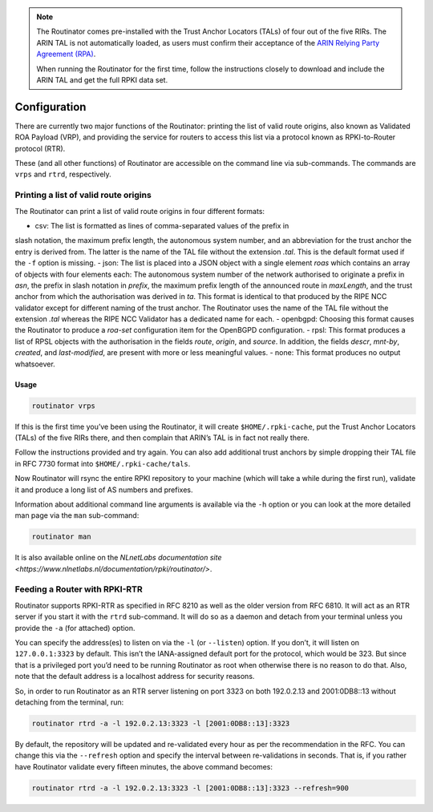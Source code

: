 .. _doc_routinator_configuration:

.. note:: The Routinator comes pre-installed with the Trust Anchor Locators (TALs) 
          of four out of the five RIRs. The ARIN TAL is not automatically loaded, 
          as users must confirm their acceptance of the `ARIN Relying Party Agreement
          (RPA) <https://www.arin.net/resources/rpki/tal.html>`_. 
          
          When running the Routinator for the first time, follow the instructions
          closely to download and include the ARIN TAL and get the full RPKI data set.

Configuration
=============

There are currently two major functions of the Routinator: printing the
list of valid route origins, also known as Validated ROA Payload (VRP),
and providing the service for routers to access this list via a protocol
known as RPKI-to-Router protocol (RTR).

These (and all other functions) of Routinator are accessible on the
command line via sub-commands. The commands are ``vrps`` and ``rtrd``,
respectively.

Printing a list of valid route origins
--------------------------------------

The Routinator can print a list of valid route origins in four different formats:

- csv: The list is formatted as lines of comma-separated values of the prefix in 
slash notation, the maximum prefix length, the autonomous system number, and an abbreviation for the trust anchor the entry is derived from. The latter is the 
name of the TAL file  without the extension *.tal*. This is the default format 
used if the ``-f`` option is missing.
- json: The list is placed into a JSON object with a single  element *roas* which 
contains an array of objects with four elements each: The autonomous system 
number of  the  network  authorised to originate a prefix in *asn*, the prefix 
in slash notation in *prefix*, the maximum prefix length of the announced route 
in *maxLength*, and the trust anchor from which the authorisation was derived 
in *ta*. This format is identical to that produced by the RIPE NCC validator 
except for different naming of the trust anchor. The Routinator uses the name of 
the TAL file without the extension *.tal* whereas the RIPE NCC Validator has a 
dedicated name for each.
- openbgpd: Choosing  this format causes the Routinator to produce a *roa-set* configuration item for the OpenBGPD configuration.
- rpsl: This format produces a list of RPSL objects with the authorisation in the
fields *route*, *origin*, and *source*. In addition, the fields *descr*, *mnt-by*, *created*, and *last-modified*, are present with more or less meaningful values.
- none: This format produces no output whatsoever.

Usage
"""""

.. code-block:: bash

   routinator vrps

If this is the first time you’ve been using the Routinator, it will create ``$HOME/.rpki-cache``, put the Trust Anchor Locators (TALs) of the five RIRs there, 
and then complain that ARIN’s TAL is in fact not really there.

Follow the instructions provided and try again. You can also add
additional trust anchors by simple dropping their TAL file in RFC 7730
format into ``$HOME/.rpki-cache/tals``.

Now Routinator will rsync the entire RPKI repository to your machine
(which will take a while during the first run), validate it and produce
a long list of AS numbers and prefixes.

Information about additional command line arguments is available via the
``-h`` option or you can look at the more detailed man page via the ``man``
sub-command:

.. code-block:: bash

   routinator man

It is also available online on the `NLnetLabs documentation site <https://www.nlnetlabs.nl/documentation/rpki/routinator/>`.

Feeding a Router with RPKI-RTR
------------------------------

Routinator supports RPKI-RTR as specified in RFC 8210 as well as the older
version from RFC 6810. It will act as an RTR server if you start it with
the ``rtrd`` sub-command. It will do so as a daemon and detach from your
terminal unless you provide the ``-a`` (for attached) option.

You can specify the address(es) to listen on via the ``-l`` (or ``--listen``)
option. If you don’t, it will listen on ``127.0.0.1:3323`` by default. This
isn’t the IANA-assigned default port for the protocol, which would be 323.
But since that is a privileged port you’d need to be running Routinator as
root when otherwise there is no reason to do that. Also, note that the
default address is a localhost address for security reasons.

So, in order to run Routinator as an RTR server listening on port 3323 on
both 192.0.2.13 and 2001:0DB8::13 without detaching from the terminal, run:

.. code-block:: bash

   routinator rtrd -a -l 192.0.2.13:3323 -l [2001:0DB8::13]:3323

By default, the repository will be updated and re-validated every hour as
per the recommendation in the RFC. You can change this via the
``--refresh`` option and specify the interval between re-validations in
seconds. That is, if you rather have Routinator validate every fifteen
minutes, the above command becomes:

.. code-block:: bash

    routinator rtrd -a -l 192.0.2.13:3323 -l [2001:0DB8::13]:3323 --refresh=900
